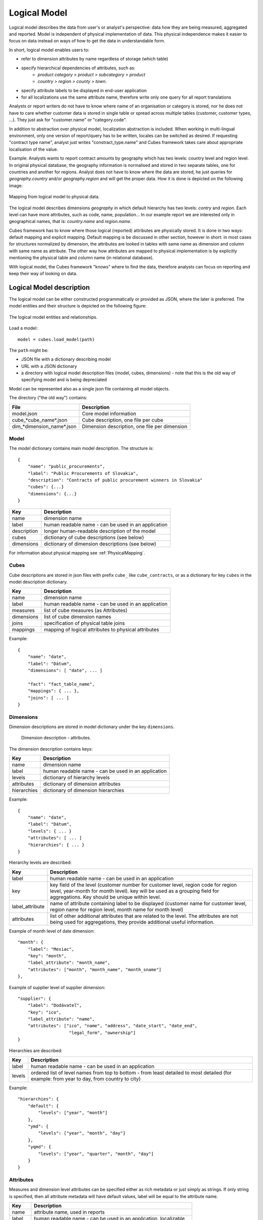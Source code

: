 Logical Model
*************

Logical model describes the data from user's or analyst's perspective: data how they are being
measured, aggregated and reported. Model is independent of physical implementation of data. This
physical independence makes it easier to focus on data instead on ways of how to get the data in
understandable form.

In short, logical model enables users to:

* refer to dimension attributes by name regardless of storage (which table)
* specify hierarchical dependencies of attributes, such as:
    * `product category > product > subcategory > product`
    * `country > region > county > town`.
* specify attribute labels to be displayed in end-user application
* for all localizations use the same attribute name, therefore write only one query for all report
  translations

Analysts or report writers do not have to know where name of an organisation or category is
stored, nor he does not have to care whether customer data is stored in single table or spread
across multiple tables (customer, customer types, ...). They just ask for "customer.name" or
"category.code".

In addition to abstraction over physical model, localization abstraction is included. When working
in multi-lingual environment, only one version of report/query has to be written, locales can be
switched as desired. If requesting "contract type name", analyst just writes "constract_type.name"
and Cubes framework takes care about appropriate localisation of the value.

Example: Analysts wants to report contract amounts by geography which has two levels: country
level and region level. In original physical database, the geography information is normalised and
stored in two separate tables, one for countries and another for regions. Analyst does not have to
know where the data are stored, he just queries for `geography.country` and/or `geography.region`
and will get the proper data. How it is done is depicted on the following image:

.. figure:: logical-to-physical.png
    :align: center
    :width: 500px

    Mapping from logical model to physical data.

The logical model describes dimensions `geography` in which default hierarchy has two levels:
`contry` and `region`. Each level can have more attributes, such as code, name, population... In
our example report we are interested only in geographical names, that is: `country.name` and
`region.name`.

Cubes framework has to know where those logical (reported) attributes are physically stored. It is
done in two ways: default mapping and explicit mapping. Default mapping is be discussed in other
section, however in short: in most cases for structures normalized by dimension, the attributes
are looked in tables with same name as dimension and column with same name as attribute. The other
way how attributes are mapped to physical implementation is by explicitly mentioning the physical
table and column name (in relational database).

With logical model, the Cubes framework "knows" where to find the data, therefore analysts can
focus on reporting and keep their way of looking on data.

Logical Model description
=========================

The logical model can be either constructed programmatically or provided as JSON, where the later
is preferred. The model entities and their structure is depicted on the following figure:

.. figure:: logical_model.png
    :align: center
    :width: 550px

    The logical model entities and relationships.
   
Load a model::

    model = cubes.load_model(path)

The ``path`` might be:

* JSON file with a dictionary describing model
* URL with a JSON dictionary
* a directory with logical model description files (model, cubes, dimensions) - note that this is
  the old way of specifying model and is being depreciated

Model can be represented also as a single json file containing all model objects. 

The directory ("the old way") contains:

========================== =============================================
File                       Description
========================== =============================================
model.json                 Core model information
cube_*cube_name*.json      Cube description, one file per cube
dim_*dimension_name*.json  Dimension description, one file per dimension
========================== =============================================


Model
-----

The `model` dictionary contains main model description. The structure is::

    {
    	"name": "public_procurements",
    	"label": "Public Procurements of Slovakia",
    	"description": "Contracts of public procurement winners in Slovakia"
    	"cubes": {...}
    	"dimensions": {...}
    }

============== ===================================================
Key            Description
============== ===================================================
name           dimension name
label          human readable name - can be used in an application
description    longer human-readable description of the model
cubes          dictionary of cube descriptions (see below)
dimensions     dictionary of dimension descriptions (see below)
============== ===================================================

For information about physical mapping see :ref:`PhysicalMapping`.

Cubes
-----

Cube descriptions are stored in json files with prefix ``cube_`` like ``cube_contracts``, or as
a dictionary for key ``cubes`` in the model description dictionary.

============== ====================================================
Key            Description
============== ====================================================
name           dimension name
label          human readable name - can be used in an application
measures       list of cube measures (as Attributes)
dimensions     list of cube dimension names
joins          specification of physical table joins
mappings       mapping of logical attributes to physical attributes
============== ====================================================

Example::

    {
        "name": "date",
        "label": "Dátum",
        "dimensions": [ "date", ... ]

    	"fact": "fact_table_name",
    	"mappings": { ... },
    	"joins": [ ... ]
    }

Dimensions
----------

Dimension descriptions are stored in model dictionary under the key ``dimensions``.

.. figure:: dimension_desc.png

   Dimension description - attributes.

The dimension description contains keys:

============== ===================================================
Key            Description
============== ===================================================
name           dimension name
label          human readable name - can be used in an application
levels         dictionary of hierarchy levels
attributes     dictionary of dimension attributes
hierarchies    dictionary of dimension hierarchies
============== ===================================================

Example::

    {
        "name": "date",
        "label": "Dátum",
        "levels": { ... }
        "attributes": [ ... ]
        "hierarchies": { ... }
    }

Hierarchy levels are described:

================ ================================================================
Key              Description
================ ================================================================
label            human readable name - can be used in an application
key              key field of the level (customer number for customer level,
                 region code for region level, year-month for month level). key
                 will be used as a grouping field for aggregations. Key should be
                 unique within level.
label_attribute  name of attribute containing label to be displayed (customer
                 name for customer level, region name for region level,
                 month name for month level)
attributes       list of other additional attributes that are related to the
                 level. The attributes are not being used for aggregations, they
                 provide additional useful information.
================ ================================================================

Example of month level of date dimension::

    "month": {
        "label": "Mesiac",
        "key": "month",
        "label_attribute": "month_name",
        "attributes": ["month", "month_name", "month_sname"]
    },
    
Example of supplier level of supplier dimension::

    "supplier": {
        "label": "Dodávateľ",
        "key": "ico",
        "label_attribute": "name",
        "attributes": ["ico", "name", "address", "date_start", "date_end",
                        "legal_form", "ownership"]
    }

Hierarchies are described:

================ ================================================================
Key              Description
================ ================================================================
label            human readable name - can be used in an application
levels           ordered list of level names from top to bottom - from least
                 detailed to most detailed (for example: from year to day, from
                 country to city)
================ ================================================================

Example::

    "hierarchies": {
        "default": {
            "levels": ["year", "month"]
        },
        "ymd": {
            "levels": ["year", "month", "day"]
        },
        "yqmd": {
            "levels": ["year", "quarter", "month", "day"]
        }
    }

Attributes
----------

Measures and dimension level attributes can be specified either as rich metadata or just simply as
strings. If only string is specified, then all attribute metadata will have default values, label
will be equal to the attribute name.

================ ================================================================
Key              Description
================ ================================================================
name             attribute name, used in reports
label            human readable name - can be used in an application, localizable
order            natural order of the attribute (optional), can be ``asc`` or 
                 ``desc``
locales          list of locales in which the attribute values are available in
                 (optional)
================ ================================================================

The optional `order` is used in aggregation browsing and reporting. If specified, then all queries
will have results sorted by this field in specified direction. Level hierarchy is used to order
ordered attributes. Only one ordered attribute should be specified per dimension level, otherwise
the behaviour is unpredictable. This natural (or default) order can be later overriden in reports
by explicitly specified another ordering direction or attribute. Explicit order takes precedence
before natural order.

For example, you might want to specify that all dates should be ordered by default::

    "attributes" = [
        {"name" = "year", "order": "asc"}
    ]

Locales is a list of locale names. Say we have a `CPV` dimension (common procurement vocabulary -
EU procurement subject hierarchy) and we are reporting in Slovak, English and Hungarian. The
attributes will be therefore specified as::


    "attributes" = [
        {"name" = "group_code"},
        {"name" = "group_name", "order": "asc", "locales" = ["sk", "en", "hu"]}
    ]
    
`group name` is localized, but `group code` is not. Also you can see that the result will always
be sorted by `group name` alphabeticall in ascending order. See :ref:`PhysicalAttributeMappings`
for more information about how logical attributes are mapped to the physical sources.

In reports you do not specify locale for each locaized attribute, you specify locale for whole
report or browsing session. Report queries remain the same for all languages.

.. _PhysicalMapping:

Physical Mapping
================

In addition to logical model definition, the model description might contain physical mapping. The
mapping is optional and can be used when backend defaults is not sufficient. Serves mostly for
better logical to physical mapping customisation.

============== ===================================================
Key            Description
============== ===================================================
``fact``       name of a fact table (or collection or dataset, depending on backend)
``mappings``   dictionary of mapping of logical attribute to physical attribute
``joins``      list of join specifications
============== ===================================================


.. _PhysicalAttributeMappings:

Attribute Mappings
------------------

Mappings is a dictionary of logical attributes as keys and physical attributes (columns, fields)
as values. The logical attributes are referenced as ``dimensions_name.attribute_name``, for
example: ``geography.country_name`` or ``category.code``. The physical attributes are
backend-specific, for example in relational database (SQL) it can be ``table_name.column_name``.

Default mapping is identity mapping - physical attribute is the same as logical attribute. For
example, if you have dimension `category` and have attribute `code` then Cubes looks in table
named `category` and column `code`.

Localizable attributes are those attributes that have ``locales`` specified in their definition.
To map logical attributes which are localizable, use locale suffix for each locale. For example
attribute `name` in dimension `category` has two locales: Slovak (``sk``) and English (``en``),
the mapping for such attribute will look like::

    ...
        "category.name.sk" = "dm_categories.name_sk",
        "category.name.en" = "dm_categories.name_en",
    ...
    
.. note::

    Current implementation of Cubes framework requires a star or snowflake schema that can be
    joined into fully denormalized normalized form. Therefore all localized attributes have to be
    stored in their own columns. You have to denormalize the data before using them in Cubes.

Joins
-----

If you are using star or snowflake schema in relational database, Cubes requires information on
how to join the tables into the star/snowflake. Tables are joined by matching single-column keys.

Say we have a fact table named ``fact_contracts`` and dimension table with categories named
``dm_categories``. To join them we define following join specification:

::

    "joins" = [
        {
            "master": "fact_contracts.category_id",
            "detail": "dm_categories.id"
         }
    ]

Model validation
================
To validate a model do::

    results = model.validate()
    
This will return a list of tuples (result, message) where result might be 'warning' or 'error'.
If validation contains errors, the model can not be used without resulting in failure. If there
are warnings, some functionalities might or might not fail or might not work as expected.

You can validate model from command line::

    slicer model validate /path/to/model

Errors
------

+----------------------------------------+----------------------------------------------------+
| Error                                  | Resolution                                         |
+========================================+====================================================+
| No mappings for cube *a cube*          | Provide mappings dictionary for cube               |
+----------------------------------------+----------------------------------------------------+
| No mapping for measure *a measure* in  | Add mapping for *a measure* into mappings          |
| cube *a cube*                          | dictionary                                         |
+----------------------------------------+----------------------------------------------------+
| No levels in dimension *a dimension*   | Define at least one dimension level.               |
+----------------------------------------+----------------------------------------------------+
| No hierarchies in dimension            | Define at least one hierarchy.                     |
| *a dimension*                          |                                                    |
+----------------------------------------+----------------------------------------------------+
| No defaut hierarchy specified, there is| Specify a default hierarchy name or name one       |
| more than one hierarchy in dimension   | hierarchy as ``default``                           |
| *a dimension*                          |                                                    |
+----------------------------------------+----------------------------------------------------+
| Level *a level* in dimension           | Provide level attributes. At least one - the level |
| *a dimension* has no attributes        | key.                                               |
+----------------------------------------+----------------------------------------------------+
| Key *a key* in level *a level* in      | Add key attribute into attribute list or check     |
| dimension *a dimension* is not in      | the key name.                                      |
| attribute list                         |                                                    |
+----------------------------------------+----------------------------------------------------+
| Dimension *a dimension* is not a       | This might happen when model was constructed       |
| subclass of Dimension class            | programatically. Check your model construction     |
|                                        | code.                                              |
+----------------------------------------+----------------------------------------------------+


Warnings
--------

+----------------------------------------+----------------------------------------------------+
| Warning                                | Resolution                                         |
+========================================+====================================================+
| No fact specified for cube *a cube*    | Specify a fact table/dataset, otherwise table with |
| (factless cubes are not yet supported, | name ``fact`` will be used. View builder will fail |
| using 'fact'  as default dataset/table | if such table does not exist.                      |
| name                                   |                                                    |
+----------------------------------------+----------------------------------------------------+
| No mapping for dimension *a dimension* | Provide mapping for dimension, otherwise identity  |
| attribute *an attribute* in cube       | mapping will be used (``dimension.attribute``)     |
| *a cube* (using default mapping)       |                                                    |
+----------------------------------------+----------------------------------------------------+
| No default hierarchy name specified in | Provide ``default_hierarchy_name``. If there is    |
| dimension *a dimension*, using         | only one hierarchy for dimension, the only one     |
| *some autodetect default name*         | will be used. If there are more hierarchies,       |
|                                        | the one with name ``default`` will be used.        |
+----------------------------------------+----------------------------------------------------+
| Default hierarchy *a hierarchy* does   | Check that ``default_hierarchy`` refers to existing|
| not exist in dimension *a dimension*   | hierarchy within that dimension.                   |
+----------------------------------------+----------------------------------------------------+
| Level *a level* in dimension           |  Specify ``key`` attribute in the dimension level. |
| *a dimension* has no key attribute     |                                                    |
| specified, first attribute will        |                                                    |
| be used: *first attribute name*        |                                                    |
+----------------------------------------+----------------------------------------------------+
| No cubes defined                       | Define at least one cube.                          |
+----------------------------------------+----------------------------------------------------+
